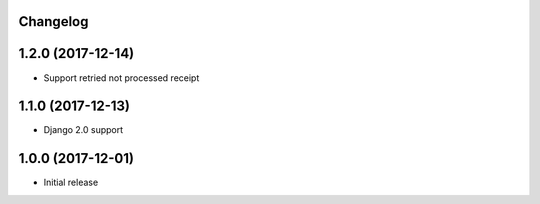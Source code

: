 Changelog
---------

1.2.0 (2017-12-14)
------------------
* Support retried not processed receipt

1.1.0 (2017-12-13)
------------------
* Django 2.0 support

1.0.0 (2017-12-01)
------------------
* Initial release
